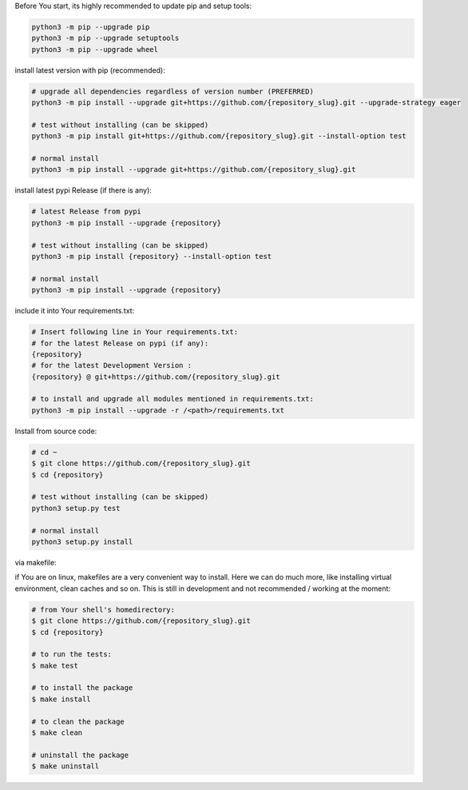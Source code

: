 Before You start, its highly recommended to update pip and setup tools:


.. code-block:: bash

    python3 -m pip --upgrade pip
    python3 -m pip --upgrade setuptools
    python3 -m pip --upgrade wheel


install latest version with pip (recommended):

.. code-block:: bash

    # upgrade all dependencies regardless of version number (PREFERRED)
    python3 -m pip install --upgrade git+https://github.com/{repository_slug}.git --upgrade-strategy eager

    # test without installing (can be skipped)
    python3 -m pip install git+https://github.com/{repository_slug}.git --install-option test

    # normal install
    python3 -m pip install --upgrade git+https://github.com/{repository_slug}.git


install latest pypi Release (if there is any):

.. code-block:: bash

    # latest Release from pypi
    python3 -m pip install --upgrade {repository}

    # test without installing (can be skipped)
    python3 -m pip install {repository} --install-option test

    # normal install
    python3 -m pip install --upgrade {repository}



include it into Your requirements.txt:

.. code-block:: bash

    # Insert following line in Your requirements.txt:
    # for the latest Release on pypi (if any):
    {repository}
    # for the latest Development Version :
    {repository} @ git+https://github.com/{repository_slug}.git

    # to install and upgrade all modules mentioned in requirements.txt:
    python3 -m pip install --upgrade -r /<path>/requirements.txt


Install from source code:

.. code-block:: bash

    # cd ~
    $ git clone https://github.com/{repository_slug}.git
    $ cd {repository}

    # test without installing (can be skipped)
    python3 setup.py test

    # normal install
    python3 setup.py install


via makefile:

if You are on linux, makefiles are a very convenient way to install. Here we can do much more, like installing virtual environment, clean caches and so on.
This is still in development and not recommended / working at the moment:

.. code-block:: shell

    # from Your shell's homedirectory:
    $ git clone https://github.com/{repository_slug}.git
    $ cd {repository}

    # to run the tests:
    $ make test

    # to install the package
    $ make install

    # to clean the package
    $ make clean

    # uninstall the package
    $ make uninstall
